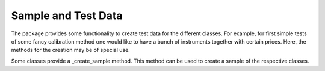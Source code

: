 Sample and Test Data
-----------------------------
The package provides some functionality to create test data for the different classes. 
For example, for first simple tests of some fancy calibration method one would like to have a 
bunch of instruments together with certain prices. 
Here, the methods for the creation may be of special use.

Some classes provide a _create_sample method. This method can be used to create a sample of the respective classes.
  
